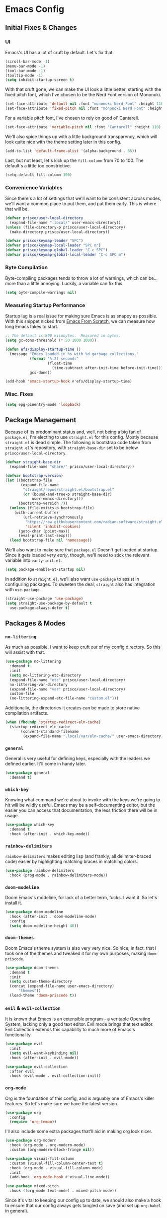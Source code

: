 #+PROPERTY: header-args :tangle init.el

* Emacs Config
** Initial Fixes & Changes
*** UI
Emacs's UI has a lot of cruft by default. Let's fix that.

#+begin_src emacs-lisp
  (scroll-bar-mode -1)
  (menu-bar-mode -1)
  (tool-bar-mode -1)
  (tooltip-mode -1)
  (setq inhibit-startup-screen t)
#+end_src

With that cruft gone, we can make the UI look a little better, starting with the fixed pitch font,
which I've chosen to be the Nerd Font version of Mononoki.

#+begin_src emacs-lisp
  (set-face-attribute 'default nil :font "mononoki Nerd Font" :height 110)
  (set-face-attribute 'fixed-pitch nil :font "mononoki Nerd Font" :height 110)
#+end_src

For a variable pitch font, I've chosen to rely on good ol' Cantarell.

#+begin_src emacs-lisp
  (set-face-attribute 'variable-pitch nil :font "Cantarell" :height 110)
#+end_src

We'll also spice things up with a little background transparency, which will look quite nice with
the theme setting later in this config.

#+begin_src emacs-lisp
  (add-to-list 'default-frame-alist '(alpha-background . 85))
#+end_src

Last, but not least, let's kick up the ~fill-column~ from 70 to 100. The default's a little too constrictive.

#+begin_src emacs-lisp
  (setq-default fill-column 100)
#+end_src

*** Convenience Variables

Since there's a lot of settings that we'll want to be consistent across modes, we'll want a common
place to put them, and put them early. This is where that will be.

#+begin_src emacs-lisp
  (defvar prisco/user-local-directory
    (expand-file-name ".local/" user-emacs-directory))
  (unless (file-directory-p prisco/user-local-directory)
    (make-directory prisco/user-local-directory))

  (defvar prisco/keymap-leader "SPC")
  (defvar prisco/keymap-local-leader "SPC m")
  (defvar prisco/keymap-global-leader "C-c SPC")
  (defvar prisco/keymap-global-local-leader "C-c SPC m")
#+end_src

*** Byte Compilation

Byte-compiling packages tends to throw a lot of warnings, which can be... more than a little
annoying. Luckily, a variable can fix this.

#+begin_src emacs-lisp
  (setq byte-compile-warnings nil)
#+end_src

*** Measuring Startup Performance

Startup lag is a real issue for making sure Emacs is as snappy as possible. With this snippet nicked
from [[https://github.com/daviwil/emacs-from-scratch/blob/master/Emacs.org#startup-performance][Emacs From Scratch]], we can measure how long Emacs takes to start.

#+begin_src emacs-lisp
  ;; The default is 800 kilobytes.  Measured in bytes.
  (setq gc-cons-threshold (* 50 1000 1000))

  (defun efs/display-startup-time ()
    (message "Emacs loaded in %s with %d garbage collections."
             (format "%.2f seconds"
                     (float-time
                       (time-subtract after-init-time before-init-time)))
             gcs-done))

  (add-hook 'emacs-startup-hook #'efs/display-startup-time)
#+end_src

*** Misc. Fixes

#+begin_src emacs-lisp
  (setq epg-pinentry-mode 'loopback)
#+end_src

** Package Management

Because of its predominant status and, well, not being a big fan of ~package.el~, I'm electing to
use ~straight.el~ for this config. Mostly because ~straight.el~ is dead simple. The following is
bootstrap code taken from ~straight.el~'s repository, with ~straight-base-dir~ set to be below
~prisco/user-local-directory~.

#+begin_src emacs-lisp
  (defvar straight-base-dir
    (expand-file-name "share/" prisco/user-local-directory))

  (defvar bootstrap-version)
  (let ((bootstrap-file
         (expand-file-name
          "straight/repos/straight.el/bootstrap.el"
          (or (bound-and-true-p straight-base-dir)
              user-emacs-directory)))
        (bootstrap-version 7))
    (unless (file-exists-p bootstrap-file)
      (with-current-buffer
          (url-retrieve-synchronously
           "https://raw.githubusercontent.com/radian-software/straight.el/develop/install.el"
           'silent 'inhibit-cookies)
        (goto-char (point-max))
        (eval-print-last-sexp)))
    (load bootstrap-file nil 'nomessage))
#+end_src

We'll also want to make sure that ~package.el~ Doesn't get loaded at startup. Since it gets loaded
/very early/, though, we'll need to stick the relevant variable into ~early-init.el~.

#+begin_src emacs-lisp :tangle early-init.el
  (setq package-enable-at-startup nil)
#+end_src

In addition to ~straight.el~, we'll also want ~use-package~ to assist in configuring packages. To
sweeten the deal, ~straight~ also has integration with ~use-package~.

#+begin_src emacs-lisp
  (straight-use-package 'use-package)
  (setq straight-use-package-by-default t
	use-package-always-defer t)
#+end_src

** Packages & Modes

*** ~no-littering~
As much as possible, I want to keep cruft /out/ of my config directory. So this will assist with
that.

#+begin_src emacs-lisp
  (use-package no-littering
    :demand t
    :init
    (setq no-littering-etc-directory
  	(expand-file-name "etc" prisco/user-local-directory)
  	no-littering-var-directory
  	(expand-file-name "var" prisco/user-local-directory)
  	custom-file
  	(no-littering-expand-etc-file-name "custom.el")))
#+end_src

Additionally, the directories it creates can be made to store native compilation artifacts.

#+begin_src emacs-lisp :tangle early-init.el
  (when (fboundp 'startup-redirect-eln-cache)
    (startup-redirect-eln-cache
    	 (convert-standard-filename
    	  (expand-file-name ".local/var/eln-cache/" user-emacs-directory))))
#+end_src

*** ~general~
General is very useful for defining keys, especially with the leaders we defined earlier. It'll come
in handy later.

#+begin_src emacs-lisp
  (use-package general
    :demand t)
#+end_src

*** ~which-key~
Knowing what command we're about to invoke with the keys we're going to hit will be wildly
useful. Emacs may be a self-documenting editor, but the easier you can access that documentation,
the less friction there will be in usage.

#+begin_src emacs-lisp
  (use-package which-key
    :demand t
    :hook (after-init . which-key-mode))
#+end_src

*** ~rainbow-delimiters~
~rainbow-delimiters~ makes editing lisp (and frankly, all delimiter-braced code) easier by
highlighting matching braces in matching colors.

#+begin_src emacs-lisp
  (use-package rainbow-delimiters
    :hook (prog-mode . rainbow-delimiters-mode))
#+end_src

*** ~doom-modeline~
Doom Emacs's modeline, for lack of a better term, fucks. I want it. So let's install it.

#+begin_src emacs-lisp
  (use-package doom-modeline
    :hook (after-init . doom-modeline-mode)
    :config
    (setq doom-modeline-height 40))
#+end_src

*** ~doom-themes~
Doom Emacs's theme system is also very very nice. So nice, in fact, that I took one of the themes
and tweaked it for my own purposes, making ~doom-priscode~.

#+begin_src emacs-lisp
  (use-package doom-themes
    :demand t
    :init
    (setq custom-theme-directory
  	(concat (expand-file-name user-emacs-directory)
  		"themes"))
    (load-theme 'doom-priscode t))
#+end_src

*** ~evil~ & ~evil-collection~
It is known that Emacs is an extensible program - a veritable Operating System, lacking only a good
text editor. Evil mode brings that text editor. Evil Collection extends this capability to much more
of Emacs's functionality.

#+begin_src emacs-lisp
  (use-package evil
    :init
    (setq evil-want-keybinding nil)
    :hook (after-init . evil-mode))

  (use-package evil-collection
    :after evil
    :hook (evil-mode . evil-collection-init))
#+end_src

*** ~org-mode~
Org is the foundation of this config, and is arguably one of Emacs's killer features. So let's make
sure we have the latest version.

#+begin_src emacs-lisp
  (use-package org
    :config
    (require 'org-tempo))
#+end_src

I'll also include some extra packages that'll aid in making org look nicer.

#+begin_src emacs-lisp
  (use-package org-modern
    :hook (org-mode . org-modern-mode)
    :custom (org-modern-block-fringe nil))

  (use-package visual-fill-column
    :custom (visual-fill-column-center-text t)
    :hook (org-mode . visual-fill-column-mode)
    :init
    (add-hook 'org-mode-hook #'visual-line-mode))

  (use-package mixed-pitch
    :hook ((org-mode text-mode) . mixed-pitch-mode))
#+end_src

Since it's vital to keeping our config up to date, we should also make a hook to ensure that our
config always gets tangled on save (and set up ~org-babel~ in general).

#+BEGIN_SRC emacs-lisp
  (defun prisco/org-babel-tangle-config ()
    (when (string-equal (file-name-directory (buffer-file-name))
  			(expand-file-name user-emacs-directory))
      (let ((org-confirm-babel-evaluate nil))
  	(org-babel-tangle))))
  (add-hook 'org-mode-hook
  	    (lambda ()
  	      (add-hook 'after-save-hook
  			#'prisco/org-babel-tangle-config)))
#+END_SRC

*** ~ivy~ & ~counsel~

Ivy's a completion mechanism for Emacs, swapping out ~ido~.

#+begin_src emacs-lisp
  (use-package ivy
    :hook (after-init . ivy-mode))

  (use-package ivy-rich
    :after ivy
    :hook (after-init . ivy-rich-mode))

  (use-package counsel
    :after ivy
    :hook (after-init . counsel-mode))
#+end_src

*** ~company~

For text completion, we rely on the gold standard, ~company~.

#+begin_src emacs-lisp
  (use-package company
    :hook ((prog-mode . company-mode)
  	 (text-mode . company-mode))
    :bind (("TAB" . #'company-indent-or-complete-common)
  	 :map company-active-map
  	 ("TAB" . #'company-complete-common-or-cycle)
  	 ("<backtab>" . (lambda ()
  			  (interactive)
  			  (company-complete-common-or-cycle -1))))
    :config
    (setq company-idle-delay 0.5))

  (use-package company-box
    :hook (company-mode . company-box-mode))
#+end_src

*** ~flycheck~

Flycheck is a far better syntax-checking extension for Emacs than the built-in ~flymake~. It also integrates with the next section's ~lsp-mode~.

#+begin_src emacs-lisp
    (use-package flycheck
      :hook (after-init . global-flycheck-mode))
#+end_src

*** ~lsp-mode~

~lsp-mode~ is the defacto default /Language Server Protocol/ implementation for emacs. Since damn near every programming language worth its salt has a language server, we'll be using this.

#+begin_src emacs-lisp
  (use-package lsp-mode
    :hook ((prog-mode . lsp)
  	 (lsp-mode . lsp-enable-which-key-integration))

    :init
    (setq lsp-keymap-prefix (concat prisco/keymap-leader " c l")))

  (use-package lsp-ui)
#+end_src

*** ~projectile~

Projectile helps to manage and navigate projects. Helps when you've got more than one thing going at once.

#+begin_src emacs-lisp
  (use-package projectile
    :hook (after-init . projectile-mode))
#+end_src

*** ~magit~

If Org is one of emacs's killer features, then so is Magit. (Pronounced "maggot", not "majit", and I defy anyone to disagree with me.)

#+begin_src emacs-lisp
  (use-package magit)
#+end_src

*** ~vterm~

A better terminal emulator for emacs.

#+begin_src emacs-lisp
  (use-package vterm
    :config
    (setq vterm-kill-buffer-on-exit t
  	vterm-always-compile-module t))
#+end_src

** Programming Languages

Programming languages that I code in will require more specific configuration. That config will be here.

*** Rust

Let's start with Rust, since that's probably the language I've written the most code in. (Perhaps not the most productive code, but still.) Luckily, much of the needed legwork is trivialized by installing ~rustic~.

#+begin_src emacs-lisp
  (use-package rustic)
#+end_src

*** Elm

Elm is vital to a current project of mine, so it gets special attention as well.

#+begin_src emacs-lisp
  (use-package elm-mode
    :hook (elm-mode . elm-format-on-save-mode))
#+end_src

** Keybindings
Keybinds, they make everything faster. However, Emacs's default keybinds are infamous for the RSI
they cause. Since I'd like to keep typing in the long term, and I can already feel it setting in at
the time of typing this, we'll be taking some preventative measures in the form of more convenient
keybinds that dodge use of ~<control>~, instead using the ~prisco/keymap-*-leader~ keys whenever
possible.

#+begin_src emacs-lisp
  (general-create-definer prisco/leader-def
    :states '(normal visual emacs)
    :prefix prisco/keymap-leader
    :global-prefix prisco/keymap-global-leader)

  (general-create-definer prisco/localleader-def
    :states '(normal visual emacs)
    :prefix prisco/keymap-local-leader
    :global-prefix prisco/keymap-global-local-leader)
#+end_src

With these definers set, let's start with the basics:

*** File Navigation

#+begin_src emacs-lisp
  (prisco/leader-def
    "f"  '(:ignore t :wk "Find file...")
    "ff" 'find-file
    "fC" '((lambda ()
  	   (interactive)
  	   (find-file (expand-file-name "README.org" user-emacs-directory)))
  	 :wk "Open emacs config"))
#+end_src

*** Emacs Manipulation

#+begin_src emacs-lisp
  (prisco/leader-def
    "q" '(:ignore t :wk "Quit...")
    "qq" '(kill-emacs :wk "Quit Emacs")
    "h" '(:ignore t :wk "Help...")
    "hf" 'describe-function
    "hv" 'describe-variable
    "hk" 'describe-key
    "o"  '(:ignore t :wk "Open...")
    "ot" 'vterm
    "oT" 'vterm-other-window
    "of" 'make-frame-command)
#+end_src

*** Project Management

#+begin_src emacs-lisp
  (prisco/leader-def
    :keymaps 'projectile-mode-map
    "p" 'projectile-command-map)

  ;; Needed because of lsp-command-map being weird compared to projectile-command-map.
  (prisco/leader-def
    :package 'lsp
    :definer 'minor-mode
    :keymaps 'lsp-mode
    "cl" '(:keymap lsp-command-map))

  (prisco/leader-def
    "g" '(:ignore t :wk "Version control...")
    "gs" '(magit-status :wk "Repository status buffer")
    "gc" '(magit-commit-create :wk "Commit"))
#+end_src

*** Mode-Specific

**** ~org-mode~

#+begin_src emacs-lisp
  (prisco/localleader-def
    :keymaps 'org-mode-map
    "i"  '(:ignore t :wk "Insert structure...")
    "ih" '(org-insert-heading :wk "Insert a heading")
    "ei" '(org-edit-special :wk "Edit item in structure"))

  (prisco/localleader-def
    :keymaps 'org-src-mode-map
    "cq" '(org-edit-src-exit :wk "Save and exit buffer")
    "ca" '(org-edit-src-abort :wk "Discard edits and exit buffer"))
#+end_src
